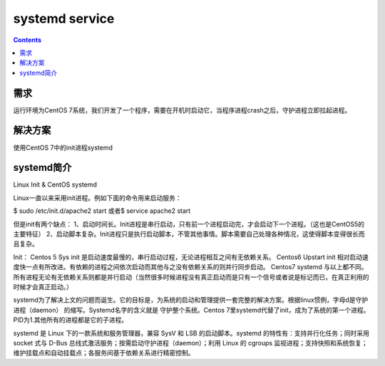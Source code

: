 systemd service
####################

.. contents::

需求
``````````
运行环境为CentOS 7系统，我们开发了一个程序，需要在开机时启动它，当程序进程crash之后，守护进程立即拉起进程。

解决方案
```````````
使用CentOS 7中的init进程systemd


systemd简介
``````````````````


Linux Init & CentOS systemd

Linux一直以来采用init进程。例如下面的命令用来启动服务：

$ sudo /etc/init.d/apache2 start
或者\ $ service apache2 start

但是init有两个缺点：
1、启动时间长。Init进程是串行启动，只有前一个进程启动完，才会启动下一个进程。（这也是CentOS5的主要特征）
2、启动脚本复杂。Init进程只是执行启动脚本，不管其他事情。脚本需要自己处理各种情况，这使得脚本变得很长而且复杂。

Init：
Centos 5 Sys init 是启动速度最慢的，串行启动过程，无论进程相互之间有无依赖关系。
Centos6 Upstart init 相对启动速度快一点有所改进。有依赖的进程之间依次启动而其他与之没有依赖关系的则并行同步启动。
Centos7 systemd 与以上都不同。所有进程无论有无依赖关系则都是并行启动（当然很多时候进程没有真正启动而是只有一个信号或者说是标记而已，在真正利用的时候才会真正启动。）

systemd为了解决上文的问题而诞生。它的目标是，为系统的启动和管理提供一套完整的解决方案。根据linux惯例，字母d是守护进程（daemon） 的缩写。Systemd名字的含义就是 守护整个系统。Centos 7里systemd代替了init，成为了系统的第一个进程。PID为1.其他所有的进程都是它的子进程。

systemd 是 Linux 下的一款系统和服务管理器，兼容 SysV 和 LSB 的启动脚本。systemd 的特性有：支持并行化任务；同时采用 socket 式与 D-Bus 总线式激活服务；按需启动守护进程（daemon）；利用 Linux 的 cgroups 监视进程；支持快照和系统恢复；维护挂载点和自动挂载点；各服务间基于依赖关系进行精密控制。